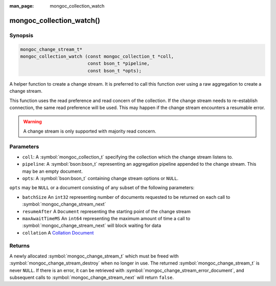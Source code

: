:man_page: mongoc_collection_watch

mongoc_collection_watch()
=========================

Synopsis
--------

.. code-block:: c

  mongoc_change_stream_t*
  mongoc_collection_watch (const mongoc_collection_t *coll,
                           const bson_t *pipeline,
                           const bson_t *opts);


A helper function to create a change stream. It is preferred to call this
function over using a raw aggregation to create a change stream.

This function uses the read preference and read concern of the collection. If
the change stream needs to re-establish connection, the same read preference
will be used. This may happen if the change stream encounters a resumable error.

.. warning::

   A change stream is only supported with majority read concern.

Parameters
----------

* ``coll``: A :symbol:`mongoc_collection_t` specifying the collection which the change stream listens to.
* ``pipeline``: A :symbol:`bson:bson_t` representing an aggregation pipeline appended to the change stream. This may be an empty document.
* ``opts``: A :symbol:`bson:bson_t` containing change stream options or ``NULL``.


``opts`` may be ``NULL`` or a document consisting of any subset of the following
parameters:

* ``batchSize`` An ``int32`` representing number of documents requested to be returned on each call to :symbol:`mongoc_change_stream_next`
* ``resumeAfter`` A ``Document`` representing the starting point of the change stream
* ``maxAwaitTimeMS`` An ``int64`` representing the maximum amount of time a call to :symbol:`mongoc_change_stream_next` will block waiting for data
* ``collation`` A `Collation Document <https://docs.mongodb.com/manual/reference/collation/>`_

Returns
-------
A newly allocated :symbol:`mongoc_change_stream_t` which must be freed with
:symbol:`mongoc_change_stream_destroy` when no longer in use. The returned
:symbol:`mongoc_change_stream_t` is never ``NULL``. If there is an error, it can
be retrieved with :symbol:`mongoc_change_stream_error_document`, and subsequent
calls to :symbol:`mongoc_change_stream_next` will return ``false``.